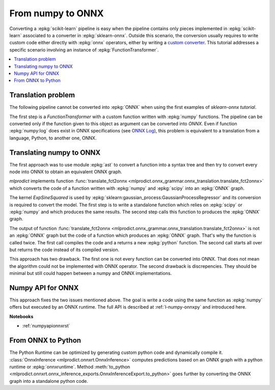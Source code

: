 
.. _l-numpy2onnx-tutorial:

From numpy to ONNX
==================

Converting a :epkg:`scikit-learn` pipeline is easy when
the pipeline contains only pieces implemented in :epkg:`scikit-learn`
associated to a converter in :epkg:`sklearn-onnx`. Outside this
scenario, the conversion usually requires to write custom code
either directly with :epkg:`onnx` operators, either by writing
a `custom converter
<http://www.xavierdupre.fr/app/onnxcustom/helpsphinx/tutorial_2_new_converter.html>`_.
This tutorial addresses a specific scenario involving an instance of
:epkg:`FunctionTransformer`.

.. contents::
    :local:

Translation problem
+++++++++++++++++++

The following pipeline cannot be converted into :epkg:`ONNX` when using
the first examples of `sklearn-onnx tutorial`.

.. runpython::
    :showcode:
    :warningout: DeprecationWarning

    import numpy
    from sklearn.pipeline import make_pipeline
    from sklearn.preprocessing import FunctionTransformer, StandardScaler
    from skl2onnx import to_onnx

    log_scale_transformer = make_pipeline(
        FunctionTransformer(numpy.log, validate=False),
        StandardScaler())

    X = numpy.random.random((5, 2))

    log_scale_transformer.fit(X)
    print(log_scale_transformer.transform(X))

    # Conversion to ONNX
    try:
        onx = to_onnx(log_scale_transformer, X)
    except RuntimeError as e:
        print(e)

The first step is a `FunctionTransformer` with a custom function
written with :epkg:`numpy` functions. The pipeline can be converted
only if the function given to this object as argument can be converted
into *ONNX*. Even if function :epkg:`numpy:log` does exist in ONNX specifications
(see `ONNX Log <https://github.com/onnx/onnx/blob/master/docs/Operators.md#Log>`_),
this problem is equivalent to a translation from a language, Python,
to another one, ONNX.

Translating numpy to ONNX
+++++++++++++++++++++++++

.. index:: algebric function

The first approach was to use module :epkg:`ast` to convert
a function into a syntax tree and then try to convert every node
into ONNX to obtain an equivalent ONNX graph.

*mlprodict* implements function
:func:`translate_fct2onnx
<mlprodict.onnx_grammar.onnx_translation.translate_fct2onnx>`
which converts the code
of a function written with :epkg:`numpy` and :epkg:`scipy`
into an :epkg:`ONNX` graph.

The kernel *ExpSineSquared*
is used by :epkg:`sklearn:gaussian_process:GaussianProcessRegressor`
and its conversion is required to convert the model.
The first step is to write a standalone function which
relies on :epkg:`scipy` or :epkg:`numpy` and which produces
the same results. The second step calls this function to
produces the :epkg:`ONNX` graph.

.. runpython::
    :showcode:
    :warningout: DeprecationWarning
    :process:
    :store_in_file: fct2onnx_expsine.py

    import numpy
    from scipy.spatial.distance import squareform, pdist
    from sklearn.gaussian_process.kernels import ExpSineSquared
    from mlprodict.onnx_grammar import translate_fct2onnx
    from mlprodict.onnx_grammar.onnx_translation import squareform_pdist, py_make_float_array
    from mlprodict.onnxrt import OnnxInference

    # The function to convert into ONNX.
    def kernel_call_ynone(X, length_scale=1.2, periodicity=1.1, pi=3.141592653589793):

        # squareform(pdist(X, ...)) in one function.
        dists = squareform_pdist(X, metric='euclidean')

        # Function starting with 'py_' --> must not be converted into ONNX.
        t_pi = py_make_float_array(pi)
        t_periodicity = py_make_float_array(periodicity)

        # This operator must be converted into ONNX.
        arg = dists / t_periodicity * t_pi
        sin_of_arg = numpy.sin(arg)

        t_2 = py_make_float_array(2)
        t__2 = py_make_float_array(-2)

        t_length_scale = py_make_float_array(length_scale)

        K = numpy.exp((sin_of_arg / t_length_scale) ** t_2 * t__2)
        return K

    # This function is equivalent to the following kernel.
    kernel = ExpSineSquared(length_scale=1.2, periodicity=1.1)

    x = numpy.array([[1, 2], [3, 4]], dtype=float)

    # Checks that the new function and the kernel are the same.
    exp = kernel(x, None)
    got = kernel_call_ynone(x)

    print("ExpSineSquared:")
    print(exp)
    print("numpy function:")
    print(got)

    # Converts the numpy function into an ONNX function.
    fct_onnx = translate_fct2onnx(kernel_call_ynone, cpl=True,
                                  output_names=['Z'])

    # Calls the ONNX function to produce the ONNX algebric function.
    # See below.
    onnx_model = fct_onnx('X')

    # Calls the ONNX algebric function to produce the ONNX graph.
    inputs = {'X': x.astype(numpy.float32)}
    onnx_g = onnx_model.to_onnx(inputs, target_opset=12)

    # Creates a python runtime associated to the ONNX function.
    oinf = OnnxInference(onnx_g)

    # Compute the prediction with the python runtime.
    res = oinf.run(inputs)
    print("ONNX output:")
    print(res['Z'])

    # Displays the code of the algebric function.
    print('-------------')
    print("Function code:")
    print('-------------')
    print(translate_fct2onnx(kernel_call_ynone, output_names=['Z']))

The output of function
:func:`translate_fct2onnx
<mlprodict.onnx_grammar.onnx_translation.translate_fct2onnx>`
is not an :epkg:`ONNX` graph but the code of a function which
produces an :epkg:`ONNX` graph. That's why the function is called
twice. The first call compiles the code and a returns a new
:epkg:`python` function. The second call starts all over but
returns the code instead of its compiled version.

This approach has two drawback. The first one is not every function
can be converted into ONNX. That does not mean the algorithm could
not be implemented with ONNX operator. The second drawback is discrepencies.
They should be minimal but still could happen between a numpy and ONNX
implementations.

Numpy API for ONNX
++++++++++++++++++

This approach fixes the two issues mentioned above. The goal is write
a code using the same function as :epkg:`numpy` offers but
executed by an ONNX runtime. The full API is described at
:ref:`l-numpy-onnxpy` and introduced here.

**Notebooks**

* :ref:`numpyapionnxrst`

From ONNX to Python
+++++++++++++++++++

The Python Runtime can be optimized by generating
custom python code and dynamically compile it.
:class:`OnnxInference <mlprodict.onnxrt.OnnxInference>`
computes predictions based on an ONNX graph with a
python runtime or :epkg:`onnxruntime`.
Method :meth:`to_python
<mlprodict.onnxrt.onnx_inference_exports.OnnxInferenceExport.to_python>`
goes further by converting the ONNX graph into a standalone
python code.
